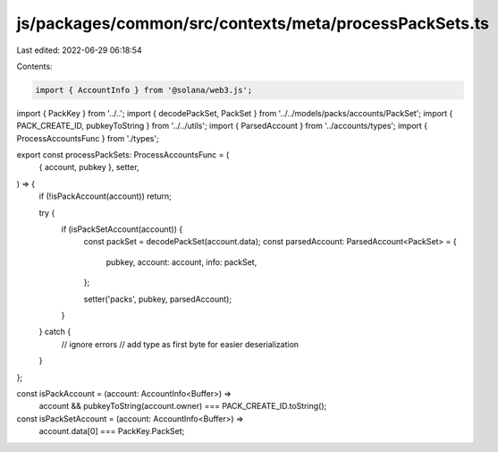 js/packages/common/src/contexts/meta/processPackSets.ts
=======================================================

Last edited: 2022-06-29 06:18:54

Contents:

.. code-block:: ts

    import { AccountInfo } from '@solana/web3.js';
import { PackKey } from '../..';
import { decodePackSet, PackSet } from '../../models/packs/accounts/PackSet';
import { PACK_CREATE_ID, pubkeyToString } from '../../utils';
import { ParsedAccount } from '../accounts/types';
import { ProcessAccountsFunc } from './types';

export const processPackSets: ProcessAccountsFunc = (
  { account, pubkey },
  setter,
) => {
  if (!isPackAccount(account)) return;

  try {
    if (isPackSetAccount(account)) {
      const packSet = decodePackSet(account.data);
      const parsedAccount: ParsedAccount<PackSet> = {
        pubkey,
        account: account,
        info: packSet,
      };

      setter('packs', pubkey, parsedAccount);
    }
  } catch {
    // ignore errors
    // add type as first byte for easier deserialization
  }
};

const isPackAccount = (account: AccountInfo<Buffer>) =>
  account && pubkeyToString(account.owner) === PACK_CREATE_ID.toString();

const isPackSetAccount = (account: AccountInfo<Buffer>) =>
  account.data[0] === PackKey.PackSet;


